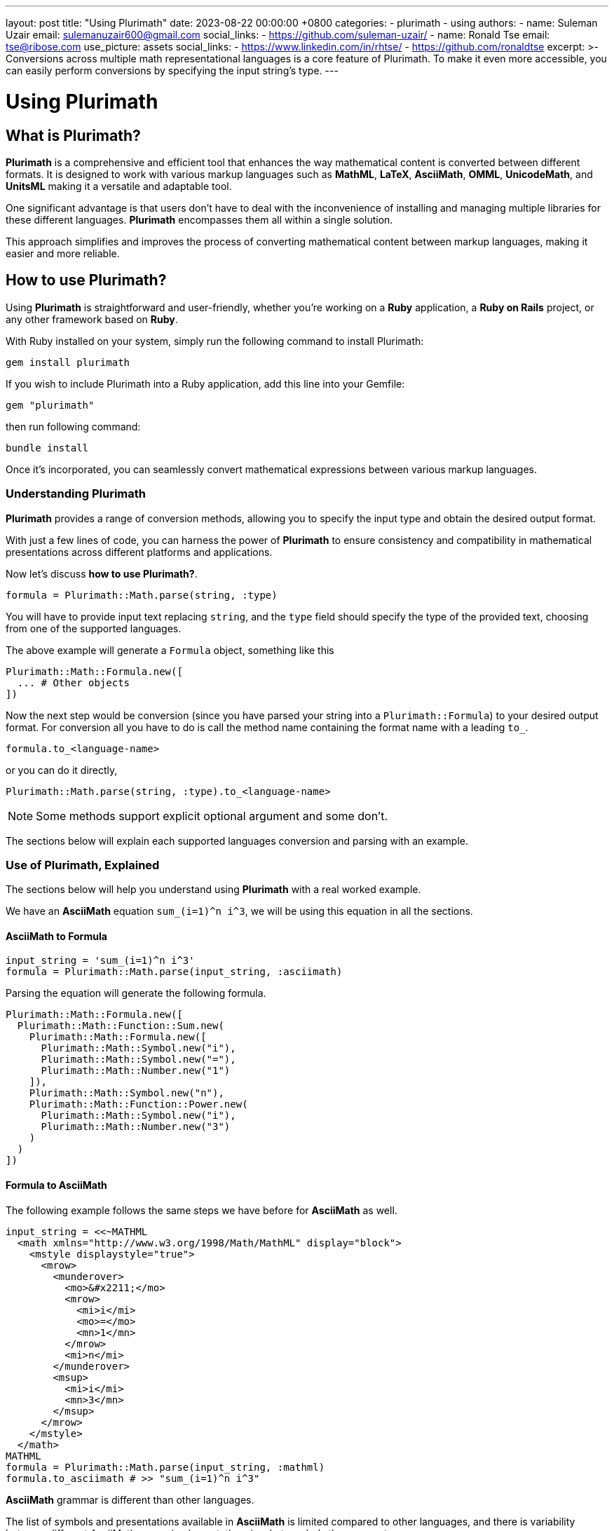 ---
layout: post
title:  "Using Plurimath"
date:   2023-08-22 00:00:00 +0800
categories:
  - plurimath
  - using
authors:
  -
    name: Suleman Uzair
    email: sulemanuzair600@gmail.com
    social_links:
      - https://github.com/suleman-uzair/
  -
    name: Ronald Tse
    email: tse@ribose.com
    use_picture: assets
    social_links:
      - https://www.linkedin.com/in/rhtse/
      - https://github.com/ronaldtse
excerpt: >-
  Conversions across multiple math representational languages is a core feature of Plurimath.
  To make it even more accessible, you can easily perform conversions by specifying the input string's type.
---

= Using Plurimath

== What is Plurimath?

*Plurimath* is a comprehensive and efficient tool that enhances the way
mathematical content is converted between different formats. It is designed to
work with various markup languages such as *MathML*, *LaTeX*, *AsciiMath*, *OMML*,
*UnicodeMath*, and *UnitsML* making it a versatile and adaptable tool.

One significant advantage is that users don't have to deal with the
inconvenience of installing and managing multiple libraries for these different
languages. *Plurimath* encompasses them all within a single solution.

This approach simplifies and improves the process of converting mathematical
content between markup languages, making it easier and more reliable.

== How to use Plurimath?

Using *Plurimath* is straightforward and user-friendly, whether you're working
on a *Ruby* application, a *Ruby on Rails* project, or any other framework based
on *Ruby*.

With Ruby installed on your system, simply run the following command to install Plurimath:

[source,ruby]
----
gem install plurimath
----


If you wish to include Plurimath into a Ruby application, add this line into
your Gemfile:

[source,ruby]
----
gem "plurimath"
----

then run following command:

[source,ruby]
----
bundle install
----

Once it's incorporated, you can seamlessly convert mathematical expressions
between various markup languages.

=== Understanding Plurimath

*Plurimath* provides a range of conversion methods, allowing you to specify the
input type and obtain the desired output format.

With just a few lines of code, you can harness the power of *Plurimath* to
ensure consistency and compatibility in mathematical presentations across
different platforms and applications.

Now let's discuss *how to use Plurimath?*.

[source,ruby]
----
formula = Plurimath::Math.parse(string, :type)
----


You will have to provide input text replacing `string`, and the `type` field
should specify the type of the provided text, choosing from one of the supported
languages.

The above example will generate a `Formula` object, something like this

[source,ruby]
----
Plurimath::Math::Formula.new([
  ... # Other objects
])
----


Now the next step would be conversion (since you have parsed your string into a
`Plurimath::Formula`) to your desired output format. For conversion all you have
to do is call the method name containing the format name with a leading `to_`.

[source,ruby]
----
formula.to_<language-name>
----

or you can do it directly,

[source,ruby]
----
Plurimath::Math.parse(string, :type).to_<language-name>
----


NOTE: Some methods support explicit optional argument and some don't.

The sections below will explain each supported languages conversion and parsing
with an example.


=== Use of Plurimath, Explained

The sections below will help you understand using *Plurimath* with a real worked
example.

We have an *AsciiMath* equation `sum_(i=1)^n i^3`, we will be using this
equation in all the sections.


==== AsciiMath to Formula

[source,ruby]
----
input_string = 'sum_(i=1)^n i^3'
formula = Plurimath::Math.parse(input_string, :asciimath)
----

Parsing the equation will generate the following formula.

[source,ruby]
----
Plurimath::Math::Formula.new([
  Plurimath::Math::Function::Sum.new(
    Plurimath::Math::Formula.new([
      Plurimath::Math::Symbol.new("i"),
      Plurimath::Math::Symbol.new("="),
      Plurimath::Math::Number.new("1")
    ]),
    Plurimath::Math::Symbol.new("n"),
    Plurimath::Math::Function::Power.new(
      Plurimath::Math::Symbol.new("i"),
      Plurimath::Math::Number.new("3")
    )
  )
])
----


==== Formula to AsciiMath

The following example follows the same steps we have before for *AsciiMath* as
well.

[source,ruby]
----
input_string = <<~MATHML
  <math xmlns="http://www.w3.org/1998/Math/MathML" display="block">
    <mstyle displaystyle="true">
      <mrow>
        <munderover>
          <mo>&#x2211;</mo>
          <mrow>
            <mi>i</mi>
            <mo>=</mo>
            <mn>1</mn>
          </mrow>
          <mi>n</mi>
        </munderover>
        <msup>
          <mi>i</mi>
          <mn>3</mn>
        </msup>
      </mrow>
    </mstyle>
  </math>
MATHML
formula = Plurimath::Math.parse(input_string, :mathml)
formula.to_asciimath # >> "sum_(i=1)^n i^3"
----


*AsciiMath* grammar is different than other languages.

The list of symbols and presentations available in *AsciiMath* is limited
compared to other languages, and there is variability between different
AsciiMath parser implementations in what symbols they support.

Plurimath builds on top of the symbols supported by
https://github.com/asciidoctor/asciimath[Asciidoctor asciimath] in its
implementation.

You can see the list of symbols, classes and presentations available in Metanorma's version of *AsciiMath* at https://github.com/plurimath/plurimath/blob/main/MathML-Supported-Data.adoc[Supported *AsciiMath* Data].


==== Formula to MathML

A Formula object can be converted to *MathML* using the `to_mathml` method.

[source,ruby]
----
formula = Plurimath::Math.parse("sum_(i=1)^n i^3", :asciimath)
formula.to_mathml
----

This will generate following output of *MathML*:

[source,xml]
----
<math xmlns="http://www.w3.org/1998/Math/MathML" display="block">
  <mstyle displaystyle="true">
    <mrow>
      <munderover>
        <mo>&#x2211;</mo>
        <mrow>
          <mi>i</mi>
          <mo>=</mo>
          <mn>1</mn>
        </mrow>
        <mi>n</mi>
      </munderover>
      <msup>
        <mi>i</mi>
        <mn>3</mn>
      </msup>
    </mrow>
  </mstyle>
</math>
----

*MathML* provides the *displaystyle* boolean attribute, allowing the equation to
be `normal` or `compact`.

By default, Plurimath uses `display_style` true, but you can explicitly change it by
passing `display_style:` argument to `to_mathml` method, depending on what
output you desire.

See examples below.

[source,ruby]
----
formula.to_mathml(display_style: false)
formula.to_mathml(display_style: true)
----

NOTE: *display_style* will affect the whole `Formula` equation, and not any
specific tag or part of the equation.

NOTE: You can pass *display_style* attribute within the string argument, but it
has to be set at the top-level `mstyle` tag, as shown in the example above.

You can see the full list of
https://github.com/plurimath/plurimath/blob/main/MathML-Supported-Data.adoc[*MathML* Supported Data]
including symbols, tags and functions.

==== Latex to AsciiMath

Example of parsing and conversion for *LaTeX* below.

[source,ruby]
----
input_string = "\\prod_{\\theta}^{100}"
formula = Plurimath::Math.parse(input_string, :latex)
formula.to_asciimath # >> "sum_(i=1)^n i^3"
----

*LaTeX* encompasses an extensive array of symbols and functions, catering to
various mathematical expressions.

We support a comprehensive list of these functions and symbols, which you can
see at
https://github.com/plurimath/plurimath/blob/main/Latex-Supported-Data.adoc[Supported *LaTeX* Data].


==== OMML to AsciiMath

Processing the OMML example below will also follow the same steps.

[source,ruby]
----
input_string = <<~OMML
  <m:oMathPara
    xmlns:m="http://schemas.openxmlformats.org/officeDocument/2006/math"
    xmlns:mc="http://schemas.openxmlformats.org/markup-compatibility/2006"
    xmlns:mo="http://schemas.microsoft.com/office/mac/office/2008/main"
    xmlns:mv="urn:schemas-microsoft-com:mac:vml"
    xmlns:o="urn:schemas-microsoft-com:office:office"
    xmlns:r="http://schemas.openxmlformats.org/officeDocument/2006/relationships"
    xmlns:v="urn:schemas-microsoft-com:vml"
    xmlns:w="http://schemas.openxmlformats.org/wordprocessingml/2006/main"
    xmlns:w10="urn:schemas-microsoft-com:office:word"
    xmlns:w14="http://schemas.microsoft.com/office/word/2010/wordml"
    xmlns:w15="http://schemas.microsoft.com/office/word/2012/wordml"
    xmlns:wne="http://schemas.microsoft.com/office/word/2006/wordml"
    xmlns:wp="http://schemas.openxmlformats.org/drawingml/2006/wordprocessingDrawing"
    xmlns:wp14="http://schemas.microsoft.com/office/word/2010/wordprocessingDrawing"
    xmlns:wpc="http://schemas.microsoft.com/office/word/2010/wordprocessingCanvas"
    xmlns:wpg="http://schemas.microsoft.com/office/word/2010/wordprocessingGroup"
    xmlns:wpi="http://schemas.microsoft.com/office/word/2010/wordprocessingInk"
    xmlns:wps="http://schemas.microsoft.com/office/word/2010/wordprocessingShape">
    <m:oMath>
      <m:nary>
        <m:naryPr>
          <m:chr m:val="∑"/>
          <m:limLoc m:val="undOvr"/>
          <m:subHide m:val="0"/>
          <m:supHide m:val="0"/>
        </m:naryPr>
        <m:sub>
          <m:r>
            <m:t>i</m:t>
          </m:r>
          <m:r>
            <m:t>=</m:t>
          </m:r>
          <m:r>
            <m:t>1</m:t>
          </m:r>
        </m:sub>
        <m:sup>
          <m:r>
            <m:t>n</m:t>
          </m:r>
        </m:sup>
        <m:e>
          <m:sSup>
            <m:sSupPr>
              <m:ctrlPr>
                <w:rPr>
                  <w:rFonts w:ascii="Cambria Math" w:hAnsi="Cambria Math"/>
                  <w:i/>
                </w:rPr>
              </m:ctrlPr>
            </m:sSupPr>
            <m:e>
              <m:r>
                <m:t>i</m:t>
              </m:r>
            </m:e>
            <m:sup>
              <m:r>
                <m:t>3</m:t>
              </m:r>
            </m:sup>
          </m:sSup>
        </m:e>
      </m:nary>
    </m:oMath>
  </m:oMathPara>
OMML
formula = Plurimath::Math.parse(input_string, :omml)
formula.to_asciimath # >> "sum_(\"i\" = 1)^(\"n\") \"i\"^(3)"
----

We also support *OMML*, allowing you to work with mathematical content efficiently in *Office* documents.


==== Formula to OMML

The Formula object can be converted to *OMML* using the `to_omml` method.

[source,ruby]
----
formula.to_omml(display_style: false)
----

NOTE: `display_style: false` can be omitted in the above example because it
'false' by default. So, `formula.to_omml` is equivalent to above example.

NOTE: *MathML* string supports *displaystyle* but *OMML* does not offer a
corresponding attribute or tag. In order to obtain the same effect of "normal"
vs "compact" rendering of equations, you will have to pass the `display_value`
argument explicitly to the *OMML* rendering request, as
`to_omml(display_style: (true or false))`.


This will generate following output of *OMML*

[source,ruby]
----
<m:oMathPara xmlns:m="http://schemas.openxmlformats.org/officeDocument/2006/math"
  xmlns:mc="http://schemas.openxmlformats.org/markup-compatibility/2006"
  xmlns:mo="http://schemas.microsoft.com/office/mac/office/2008/main"
  xmlns:mv="urn:schemas-microsoft-com:mac:vml"
  xmlns:o="urn:schemas-microsoft-com:office:office"
  xmlns:r="http://schemas.openxmlformats.org/officeDocument/2006/relationships"
  xmlns:v="urn:schemas-microsoft-com:vml"
  xmlns:w="http://schemas.openxmlformats.org/wordprocessingml/2006/main"
  xmlns:w10="urn:schemas-microsoft-com:office:word"
  xmlns:w14="http://schemas.microsoft.com/office/word/2010/wordml"
  xmlns:w15="http://schemas.microsoft.com/office/word/2012/wordml"
  xmlns:wne="http://schemas.microsoft.com/office/word/2006/wordml"
  xmlns:wp="http://schemas.openxmlformats.org/drawingml/2006/wordprocessingDrawing"
  xmlns:wp14="http://schemas.microsoft.com/office/word/2010/wordprocessingDrawing"
  xmlns:wpc="http://schemas.microsoft.com/office/word/2010/wordprocessingCanvas"
  xmlns:wpg="http://schemas.microsoft.com/office/word/2010/wordprocessingGroup"
  xmlns:wpi="http://schemas.microsoft.com/office/word/2010/wordprocessingInk"
  xmlns:wps="http://schemas.microsoft.com/office/word/2010/wordprocessingShape">
  <m:oMath>
    <m:nary>
      <m:naryPr>
        <m:chr m:val="∑"/>
        <m:limLoc m:val="undOvr"/>
        <m:subHide m:val="0"/>
        <m:supHide m:val="0"/>
      </m:naryPr>
      <m:sub>
        <m:r>
          <m:t>i</m:t>
        </m:r>
        <m:r>
          <m:t>=</m:t>
        </m:r>
        <m:r>
          <m:t>1</m:t>
        </m:r>
      </m:sub>
      <m:sup>
        <m:r>
          <m:t>n</m:t>
        </m:r>
      </m:sup>
      <m:e>
        <m:sSup>
          <m:sSupPr>
            <m:ctrlPr>
              <w:rPr>
                <w:rFonts w:ascii="Cambria Math" w:hAnsi="Cambria Math"/>
                <w:i/>
              </w:rPr>
            </m:ctrlPr>
          </m:sSupPr>
          <m:e>
            <m:r>
              <m:t>i</m:t>
            </m:r>
          </m:e>
          <m:sup>
            <m:r>
              <m:t>3</m:t>
            </m:r>
          </m:sup>
        </m:sSup>
      </m:e>
    </m:nary>
  </m:oMath>
</m:oMathPara>
----

==== UnicodeMath to Formula

Processing the **UnicodeMath** example below will also follow the same steps.

For **UnicodeMath**, we have two syntaxes

1. String with Unicode representation
2. *LaTeX* alike syntax(for example, `\sum`, `\prod`, etc...)

[source,ruby]
----
# Unicode representation string
input_string = '∑_(i=1)^n i^3'
# OR **LaTeX** alike syntax
input_string = '\sum_(i=1)^n i^3'
formula = Plurimath::Math.parse(input_string, :unicode)
----

As shown before, the above code will generate following **Formula** object.

[source,ruby]
----
Plurimath::Math::Formula.new([
  Plurimath::Math::Function::Sum.new(
    Plurimath::Math::Formula.new([
      Plurimath::Math::Symbol.new("i"),
      Plurimath::Math::Symbol.new("="),
      Plurimath::Math::Number.new("1")
    ]),
    Plurimath::Math::Symbol.new("n"),
  ),
  Plurimath::Math::Function::Power.new(
    Plurimath::Math::Symbol.new("i"),
    Plurimath::Math::Number.new("3")
  )
])
----

==== Formula to UnicodeMath

Converting **Formula** to **UnicodeMath** will be the same as for the other languages.
[source,ruby]
----
formula.to_unicodemath # >> ∑_(i = 1)^(n) i^(3)
----

NOTE: Input can be any of the both mentioned syntaxes, but the output will be in Unicode representation and not in LaTeX alike syntax.

==== UnitsML to Formula

We can process **UnitsML** using two types of syntaxes.

The first type of input will be the same syntax followed for the other languages.

[source,ruby]
----
  string = '"unitsml(<unitsml string>)"' # => anything before after the double quotes will be ignored
  string = 'unitsml(<unitsml string>)' # => OR anything before letters "unitsml" and after the closing parenthesis will be ignored
  string = '<unitsml string>' # => OR
  fomrula = Plurimath::Math.parse(string, :unitsml)
----

Only the `'<unitsml string>'` part of the string will be processed and the rest will be ignored. see the input examples below

[source,ruby]
----
  string = '"unitsml(kg)" 1' # => 1 in this example will be ignored
  string = '1 "unitsml(kg)"' # => Again, 1 in this example will be ignored
  formula = Plurimath::Math.parse(string, :unitsml)
  formula.to_asciimath # => 'rm(kg)'
----

The other input of **UnitsML** is restricted to a specific syntax inside of an **AsciiMath** string and nothing before or/and after will be ignored. See the syntax below.

[source,ruby]
----
  string = '<optional asciimath string>"unitsml(<unitsml string>)"<optional asciimath string>'
  fomrula = Plurimath::Math.parse(string, :asciimath)
----

==== Formula to UnitsML

The output syntax will not be the same as the input, see the example below.

[source,ruby]
----
  string = '1 "unitsml(kg)"'
  formula = Plurimath::Math.parse(string, :asciimath)
  formula.to_asciimath # => '1 rm(kg)'
----

NOTE: In **AsciiMath** strings, **UnitsML** input must be enclosed within double quotes for clarity and specificity.

NOTE: **UnitsML** in output will not be identifiable despite the input syntaxes and/or the output language.
